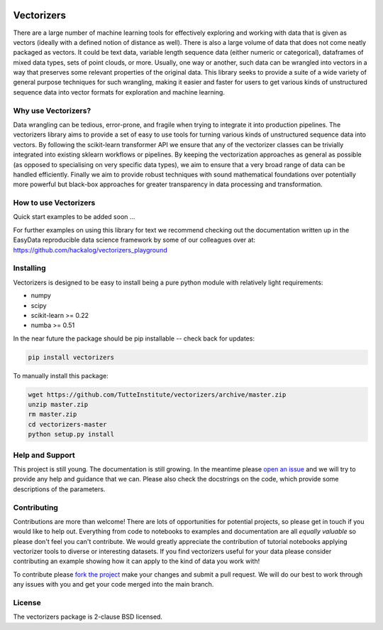 .. -*- mode: rst -*-

.. image:: doc/vectorizers_logo_text.png
  :width: 600
  :alt: Vectorizers Logo

|Travis|_ |AppVeyor|_ |Codecov|_ |CircleCI|_ |ReadTheDocs|_

.. |Travis| image:: https://travis-ci.com/TutteInstitute/vectorizers.svg?branch=master
.. _Travis: https://travis-ci.com/TutteInstitute/vectorizers

.. |AppVeyor| image:: https://ci.appveyor.com/api/projects/status/sjawsgwo7g4k3jon?svg=true
.. _AppVeyor: https://ci.appveyor.com/project/lmcinnes/vectorizers

.. |Codecov| image:: https://codecov.io/gh/TutteInstitute/vectorizers/branch/master/graph/badge.svg
.. _Codecov: https://codecov.io/gh/TutteInstitute/vectorizers


.. |CircleCI| image:: https://circleci.com/gh/TutteInstitute/vectorizers.svg?style=shield&circle-token=:circle-token
.. _CircleCI: https://circleci.com/gh/scikit-learn-contrib/project-template/tree/master

.. |ReadTheDocs| image:: https://readthedocs.org/projects/vectorizers/badge/?version=latest
.. _ReadTheDocs: https://vectorizers.readthedocs.io/en/latest/?badge=latest

===========
Vectorizers
===========

There are a large number of machine learning tools for effectively exploring and working
with data that is given as vectors (ideally with a defined notion of distance as well).
There is also a large volume of data that does not come neatly packaged as vectors. It
could be text data, variable length sequence data (either numeric or categorical),
dataframes of mixed data types, sets of point clouds, or more. Usually, one way or another,
such data can be wrangled into vectors in a way that preserves some relevant properties
of the original data. This library seeks to provide a suite of a wide variety of
general purpose techniques for such wrangling, making it easier and faster for users
to get various kinds of unstructured sequence data into vector formats for exploration and
machine learning.

--------------------
Why use Vectorizers?
--------------------

Data wrangling can be tedious, error-prone, and fragile when trying to integrate it into
production pipelines. The vectorizers library aims to provide a set of easy to use
tools for turning various kinds of unstructured sequence data into vectors. By following the
scikit-learn transformer API we ensure that any of the vectorizer classes can be
trivially integrated into existing sklearn workflows or pipelines. By keeping the
vectorization approaches as general as possible (as opposed to specialising on very
specific data types), we aim to ensure that a very broad range of data can be handled
efficiently. Finally we aim to provide robust techniques with sound mathematical foundations
over potentially more powerful but black-box approaches for greater transparency
in data processing and transformation.

----------------------
How to use Vectorizers
----------------------

Quick start examples to be added soon ...

For further examples on using this library for text we recommend checking out the documentation
written up in the EasyData reproducible data science framework by some of our colleagues over at:
https://github.com/hackalog/vectorizers_playground

----------
Installing
----------

Vectorizers is designed to be easy to install being a pure python module with
relatively light requirements:

* numpy
* scipy
* scikit-learn >= 0.22
* numba >= 0.51

In the near future the package should be pip installable -- check back for updates:

.. code:: bash

    pip install vectorizers

To manually install this package:

.. code:: bash

    wget https://github.com/TutteInstitute/vectorizers/archive/master.zip
    unzip master.zip
    rm master.zip
    cd vectorizers-master
    python setup.py install

----------------
Help and Support
----------------

This project is still young. The documentation is still growing. In the meantime please
`open an issue <https://github.com/TutteInstitute/vectorizers/issues/new>`_
and we will try to provide any help and guidance that we can. Please also check
the docstrings on the code, which provide some descriptions of the parameters.

------------
Contributing
------------

Contributions are more than welcome! There are lots of opportunities
for potential projects, so please get in touch if you would like to
help out. Everything from code to notebooks to
examples and documentation are all *equally valuable* so please don't feel
you can't contribute. We would greatly appreciate the contribution of
tutorial notebooks applying vectorizer tools to diverse or interesting
datasets. If you find vectorizers useful for your data please consider
contributing an example showing how it can apply to the kind of data
you work with!


To contribute please `fork the project <https://github.com/TutteInstitute/vectorizers/issues#fork-destination-box>`_ make your changes and
submit a pull request. We will do our best to work through any issues with
you and get your code merged into the main branch.

-------
License
-------

The vectorizers package is 2-clause BSD licensed.


